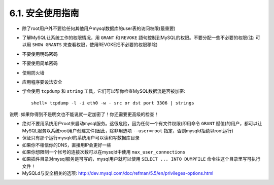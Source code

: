 .. _security_general:

6.1. 安全使用指南
==================


* 除了root用户外不要给任何其他用户mysql数据库的user表的访问权限(最重要)
* 了解MySQL让系统工作的权限情况，用 ``GRANT`` 和 ``REVOKE`` 語句控制到MySQL的权限。不要分配一些不必要的权限(注: 可以用 ``SHOW GRANTS`` 来查看权限，使用REVOKE把不必要的权限移除)
* 不要使用明码密码
* 不要使用简单密码
* 使用防火墙
* 应用程序要设法安全
* 学会使用 ``tcpdump`` 和 ``string`` 工具，它们可以帮你检查MySQL数据流是否被加密::

    shell> tcpdump -l -i eth0 -w - src or dst port 3306 | strings

说明: 如果你得到不是明文也不能说就一定加密了！你还需要更高级的检查！

* 绝对不要用系统用户root来启动mysql服务。这很危险，因为任何一个有文件权限(即用命令 ``GRANT`` 赋值)的用户，都可以让MySQL服务以系统root用户创建文件(因此，除非用选项 ``--user=root`` 指定，否则mysqld拒绝以root运行)
* 保证只有那个运行mysqld的系统用户可以读和写数据库目录
* 如果你不相信你的DNS，直接用IP会更好一些
* 如果你想限制一个帐号的连接次数可以在mysqld中使用 ``max_user_connections`` 
* 如果插件目录对mysql服务是可写的，mysql用户就可以使用 ``SELECT ... INTO DUMPFILE`` 命令往这个目录里写可执行文件！
* MySQLd与安全相关的选项:
  http://dev.mysql.com/doc/refman/5.5/en/privileges-options.html


